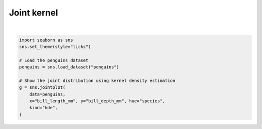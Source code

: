 
.. DO NOT EDIT.
.. THIS FILE WAS AUTOMATICALLY GENERATED BY SPHINX-GALLERY.
.. TO MAKE CHANGES, EDIT THE SOURCE PYTHON FILE:
.. "11_demos\seaborn\demo_jointKernel.py"
.. LINE NUMBERS ARE GIVEN BELOW.

.. only:: html

    .. note::
        :class: sphx-glr-download-link-note

        Click :ref:`here <sphx_glr_download_11_demos_seaborn_demo_jointKernel.py>`
        to download the full example code

.. rst-class:: sphx-glr-example-title

.. _sphx_glr_11_demos_seaborn_demo_jointKernel.py:

Joint kernel
=============

.. GENERATED FROM PYTHON SOURCE LINES 4-16



.. image-sg:: /11_demos/seaborn/images/sphx_glr_demo_jointKernel_001.png
   :alt: demo jointKernel
   :srcset: /11_demos/seaborn/images/sphx_glr_demo_jointKernel_001.png
   :class: sphx-glr-single-img


.. rst-class:: sphx-glr-script-out

 Out:

 .. code-block:: none

    C:\itom\3rdParty\Python\lib\site-packages\seaborn\cm.py:1582: UserWarning:

    Trying to register the cmap 'rocket' which already exists.

    C:\itom\3rdParty\Python\lib\site-packages\seaborn\cm.py:1583: UserWarning:

    Trying to register the cmap 'rocket_r' which already exists.

    C:\itom\3rdParty\Python\lib\site-packages\seaborn\cm.py:1582: UserWarning:

    Trying to register the cmap 'mako' which already exists.

    C:\itom\3rdParty\Python\lib\site-packages\seaborn\cm.py:1583: UserWarning:

    Trying to register the cmap 'mako_r' which already exists.

    C:\itom\3rdParty\Python\lib\site-packages\seaborn\cm.py:1582: UserWarning:

    Trying to register the cmap 'icefire' which already exists.

    C:\itom\3rdParty\Python\lib\site-packages\seaborn\cm.py:1583: UserWarning:

    Trying to register the cmap 'icefire_r' which already exists.

    C:\itom\3rdParty\Python\lib\site-packages\seaborn\cm.py:1582: UserWarning:

    Trying to register the cmap 'vlag' which already exists.

    C:\itom\3rdParty\Python\lib\site-packages\seaborn\cm.py:1583: UserWarning:

    Trying to register the cmap 'vlag_r' which already exists.

    C:\itom\3rdParty\Python\lib\site-packages\seaborn\cm.py:1582: UserWarning:

    Trying to register the cmap 'flare' which already exists.

    C:\itom\3rdParty\Python\lib\site-packages\seaborn\cm.py:1583: UserWarning:

    Trying to register the cmap 'flare_r' which already exists.

    C:\itom\3rdParty\Python\lib\site-packages\seaborn\cm.py:1582: UserWarning:

    Trying to register the cmap 'crest' which already exists.

    C:\itom\3rdParty\Python\lib\site-packages\seaborn\cm.py:1583: UserWarning:

    Trying to register the cmap 'crest_r' which already exists.







|

.. code-block:: default


    import seaborn as sns
    sns.set_theme(style="ticks")

    # Load the penguins dataset
    penguins = sns.load_dataset("penguins")

    # Show the joint distribution using kernel density estimation
    g = sns.jointplot(
        data=penguins,
        x="bill_length_mm", y="bill_depth_mm", hue="species",
        kind="kde",
    )

.. rst-class:: sphx-glr-timing

   **Total running time of the script:** ( 0 minutes  0.985 seconds)


.. _sphx_glr_download_11_demos_seaborn_demo_jointKernel.py:

.. only:: html

  .. container:: sphx-glr-footer sphx-glr-footer-example


    .. container:: sphx-glr-download sphx-glr-download-python

      :download:`Download Python source code: demo_jointKernel.py <demo_jointKernel.py>`

    .. container:: sphx-glr-download sphx-glr-download-jupyter

      :download:`Download Jupyter notebook: demo_jointKernel.ipynb <demo_jointKernel.ipynb>`


.. only:: html

 .. rst-class:: sphx-glr-signature

    `Gallery generated by Sphinx-Gallery <https://sphinx-gallery.github.io>`_
